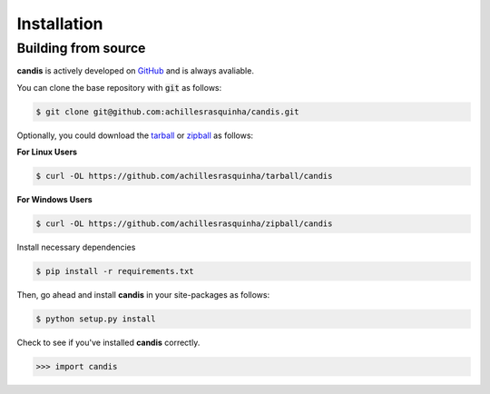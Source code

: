 .. _installation:

Installation
============

Building from source
++++++++++++++++++++

**candis** is actively developed on GitHub_ and is always avaliable.

.. _GitHub: https://github.com/achillesrasquinha/candis

You can clone the base repository with :code:`git` as follows:

.. code-block:: console

    $ git clone git@github.com:achillesrasquinha/candis.git

Optionally, you could download the tarball_ or zipball_ as follows:

.. _tarball: https://github.com/achillesrasquinha/tarball/candis
.. _zipball: https://github.com/achillesrasquinha/zipball/candis

**For Linux Users**

.. code-block:: console

	$ curl -OL https://github.com/achillesrasquinha/tarball/candis

**For Windows Users**

.. code-block:: console

	$ curl -OL https://github.com/achillesrasquinha/zipball/candis

Install necessary dependencies

.. code-block:: console

    $ pip install -r requirements.txt

Then, go ahead and install **candis** in your site-packages  as follows:

.. code-block:: console

    $ python setup.py install

Check to see if you've installed **candis** correctly.

.. code-block:: python

	>>> import candis
